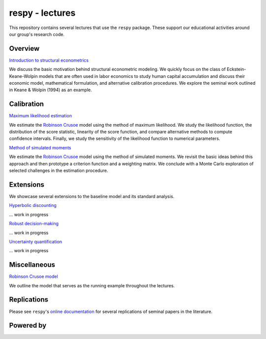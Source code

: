 
respy - lectures
================

This repository contains several lectures that use the ``respy`` package. These support our educational activities around our group's research code.

.. image:: https://readthedocs.org/projects/respy-lectures/badge/?version=latest
  :target: https://respy-lectures.readthedocs.io/en/latest/?badge=latest

.. image:: https://github.com/luward/respy-lectures/workflows/Continuous%20Integration/badge.svg
  :target: https://github.com/luward/respy-lectures/actions

.. image:: https://img.shields.io/badge/code%20style-black-000000.svg
  :target: https://github.com/psf/black

.. image:: https://img.shields.io/badge/License-MIT-yellow.svg
  :target: https://opensource.org/licenses/MIT

.. image:: https://img.shields.io/badge/zulip-join_chat-brightgreen.svg
  :target: https://ose.zulipchat.com

Overview
--------

`Introduction to structural econometrics <https://nbviewer.jupyter.org/github/OpenSourceEconomics/respy-lectures/blob/master/lectures/introduction/notebook.ipynb>`_

We discuss the basic motivation behind structural econometric modeling. We quickly focus on the class of Eckstein-Keane-Wolpin models that are often used in labor economics to study human capital accumulation and discuss their economic model, mathematical formulation, and alternative calibration procedures. We explore the seminal work outlined in Keane & Wolpin (1994) as an example.

Calibration
-----------

`Maximum likelihood estimation <https://nbviewer.jupyter.org/github/OpenSourceEconomics/respy-lectures/blob/master/lectures/maximum-likelihood/notebook.ipynb>`_

We estimate the `Robinson Crusoe <https://nbviewer.jupyter.org/github/OpenSourceEconomics/respy-lectures/blob/master/lectures/robinson-economy/notebook.ipynb>`_ model using the method of maximum likelihood. We study the likelihood function, the distribution of the score statistic, linearity of the score function, and compare alternative methods to compute confidence intervals. Finally, we study the sensitivity of the likelihood function to numerical parameters.

`Method of simulated moments <https://nbviewer.jupyter.org/github/OpenSourceEconomics/respy-lectures/blob/master/lectures/method-of-simulated-moments/notebook.ipynb>`_

We estimate the `Robinson Crusoe <https://nbviewer.jupyter.org/github/OpenSourceEconomics/respy-lectures/blob/master/lectures/robinson-economy/notebook.ipynb>`_ model using the method of simulated moments. We revisit the basic ideas behind this approach and then prototype a criterion function and a weighting matrix. We conclude with  a Monte Carlo exploration of selected challenges in the estimation procedure.

Extensions
----------

We showcase several extensions to the baseline model and its standard analysis.

`Hyperbolic discounting <https://media.giphy.com/media/kHfUyPaDUDBY11l4DZ/giphy.gif>`_

... work in progress

`Robust decision-making <https://media.giphy.com/media/kHfUyPaDUDBY11l4DZ/giphy.gif>`_

... work in progress

`Uncertainty quantification <https://media.giphy.com/media/kHfUyPaDUDBY11l4DZ/giphy.gif>`_

... work in progress

Miscellaneous
-------------

`Robinson Crusoe model <https://nbviewer.jupyter.org/github/OpenSourceEconomics/respy-lectures/blob/master/lectures/robinson-economy/notebook.ipynb>`_

We outline the model that serves as the running example throughout the lectures.

Replications
------------

Please see ``respy``'s `online documentation <https://respy.readthedocs.io>`_ for several replications of seminal papers in the literature.

Powered by
----------

.. image:: docs/_static/images/OSE_sb_web.svg
  :width: 22 %
  :target: https://open-econ.org

.. image:: docs/_static/images/nuvolos_sidebar_logo_acblue.svg
  :width: 8 %
  :target: https://nuvolos.cloud
